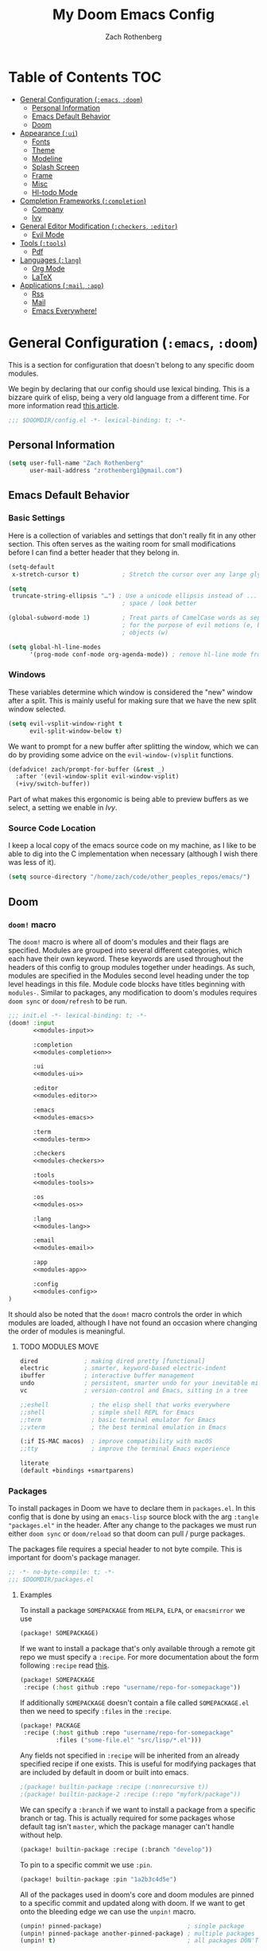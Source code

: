 #+title:My Doom Emacs Config
#+author: Zach Rothenberg

# ------------------------------------------------------------------------------
# By default all emacs-lisp source blocks should tangle to config.el with
# comments tracking their location in this file
#+property: header-args:emacs-lisp :tangle config.el :comments link
#
# All code blocks by default shouldn't tangle anywhere, shouldn't insert
# results into this buffer, and shouldn't run on export
#+property: header-args :tangle no :results silent :eval no-export
#
# This file is large enough that it's nice to startup with all headings folded
#+startup: fold
# ------------------------------------------------------------------------------

* Table of Contents :TOC:
- [[#general-configuration-emacs-doom][General Configuration (~:emacs~, ~:doom~)]]
  - [[#personal-information][Personal Information]]
  - [[#emacs-default-behavior][Emacs Default Behavior]]
  - [[#doom][Doom]]
- [[#appearance-ui][Appearance (~:ui~)]]
  - [[#fonts][Fonts]]
  - [[#theme][Theme]]
  - [[#modeline][Modeline]]
  - [[#splash-screen][Splash Screen]]
  - [[#frame][Frame]]
  - [[#misc][Misc]]
  - [[#hl-todo-mode][Hl-todo Mode]]
- [[#completion-frameworks-completion][Completion Frameworks (~:completion~)]]
  - [[#company][Company]]
  - [[#ivy][Ivy]]
- [[#general-editor-modification-checkers-editor][General Editor Modification (~:checkers~, ~:editor~)]]
  - [[#evil-mode][Evil Mode]]
- [[#tools-tools][Tools (~:tools~)]]
  - [[#pdf][Pdf]]
- [[#languages-lang][Languages (~:lang~)]]
  - [[#org-mode][Org Mode]]
  - [[#latex][LaTeX]]
- [[#applications-mail-app][Applications (~:mail~, ~:app~)]]
  - [[#rss][Rss]]
  - [[#mail][Mail]]
  - [[#emacs-everywhere][Emacs Everywhere!]]

* General Configuration (~:emacs~, ~:doom~)
This is a section for configuration that doesn't belong to any specific doom modules.

We begin by declaring that our config should use lexical binding. This is a bizzare quirk of elisp, being a very old language from a different time. For more information read [[https://www.emacswiki.org/emacs/DynamicBindingVsLexicalBinding][this article]].
#+begin_src emacs-lisp :comments no
;;; $DOOMDIR/config.el -*- lexical-binding: t; -*-
#+end_src

** Personal Information
#+begin_src emacs-lisp
(setq user-full-name "Zach Rothenberg"
      user-mail-address "zrothenberg1@gmail.com")
#+end_src

** Emacs Default Behavior
*** Basic Settings
Here is a collection of variables and settings that don't really fit in any other section. This often serves as the waiting room for small modifications before I can find a better header that they belong in.
#+begin_src emacs-lisp
(setq-default
 x-stretch-cursor t)            ; Stretch the cursor over any large glyphs (like tabs)

(setq
 truncate-string-ellipsis "…") ; Use a unicode ellipsis instead of ... to save
                                ; space / look better

(global-subword-mode 1)         ; Treat parts of CamelCase words as separate words
                                ; for the purpose of evil motions (e, b, w) and
                                ; objects (w)

(setq global-hl-line-modes
      '(prog-mode conf-mode org-agenda-mode)) ; remove hl-line mode from text-mode and special-mode
#+end_src
*** Windows
These variables determine which window is considered the "new" window after a split. This is mainly useful for making sure that we have the new split window selected.
#+begin_src emacs-lisp
(setq evil-vsplit-window-right t
      evil-split-window-below t)
#+end_src

We want to prompt for a new buffer after splitting the window, which we can do by providing some advice on the ~evil-window-(v)split~ functions.
#+begin_src emacs-lisp
(defadvice! zach/prompt-for-buffer (&rest _)
  :after '(evil-window-split evil-window-vsplit)
  (+ivy/switch-buffer))
#+end_src

Part of what makes this ergonomic is being able to preview buffers as we select, a setting we enable in [[*Ivy][Ivy]].
*** Source Code Location
I keep a local copy of the emacs source code on my machine, as I like to be able to dig into the C implementation when necessary (although I wish there was less of it).
#+begin_src emacs-lisp
(setq source-directory "/home/zach/code/other_peoples_repos/emacs/")
#+end_src
** Doom
*** ~doom!~ macro
The ~doom!~ macro is where all of doom's modules and their flags are specified. Modules are grouped into several different categories, which each have their own keyword. These keywords are used throughout the headers of this config to group modules together under headings. As such, modules are specified in the Modules second level heading under the top level headings in this file. Module code blocks have titles beginning with =modules-=. Similar to packages, any modification to doom's modules requires =doom sync= or ~doom/refresh~ to be run.
#+begin_src emacs-lisp :tangle "init.el" :noweb no-export :comments no
;;; init.el -*- lexical-binding: t; -*-
(doom! :input
       <<modules-input>>

       :completion
       <<modules-completion>>

       :ui
       <<modules-ui>>

       :editor
       <<modules-editor>>

       :emacs
       <<modules-emacs>>

       :term
       <<modules-term>>

       :checkers
       <<modules-checkers>>

       :tools
       <<modules-tools>>

       :os
       <<modules-os>>

       :lang
       <<modules-lang>>

       :email
       <<modules-email>>

       :app
       <<modules-app>>

       :config
       <<modules-config>>
)
#+end_src

It should also be noted that the ~doom!~ macro controls the order in which modules are loaded, although I have not found an occasion where changing the order of modules is meaningful.

**** TODO MODULES MOVE
#+name: modules-emacs
#+begin_src emacs-lisp :tangle no
dired             ; making dired pretty [functional]
electric          ; smarter, keyword-based electric-indent
ibuffer           ; interactive buffer management
undo              ; persistent, smarter undo for your inevitable mistakes
vc                ; version-control and Emacs, sitting in a tree
#+end_src

#+name: modules-term
#+begin_src emacs-lisp :tangle no
;;eshell            ; the elisp shell that works everywhere
;;shell             ; simple shell REPL for Emacs
;;term              ; basic terminal emulator for Emacs
;;vterm             ; the best terminal emulation in Emacs
#+end_src

#+name: modules-os
#+begin_src emacs-lisp :tangle no
(:if IS-MAC macos)  ; improve compatibility with macOS
;;tty               ; improve the terminal Emacs experience
#+end_src

#+name: modules-config
#+begin_src emacs-lisp :tangle no
literate
(default +bindings +smartparens)
#+end_src

*** Packages
To install packages in Doom we have to declare them in =packages.el=. In this config that is done by using an =emacs-lisp= source block with the arg =:tangle "packages.el"= in the header. After any change to the packages we must run either =doom sync= or =doom/reload= so that doom can pull / purge packages.

The packages file requires a special header to not byte compile. This is important for doom's package manager.
#+begin_src emacs-lisp :tangle "packages.el" :comments no
;; -*- no-byte-compile: t; -*-
;;; $DOOMDIR/packages.el
#+end_src

**** Examples
:PROPERTIES:
:header-args:emacs-lisp: :tangle no
:END:

To install a package =SOMEPACKAGE= from =MELPA=, =ELPA=, or =emacsmirror= we use
#+begin_src emacs-lisp
(package! SOMEPACKAGE)
#+end_src

If we want to install a package that's only available through a remote git repo we must specify a =:recipe=. For more documentation about the form following =:recipe= read [[https://github.com/raxod502/straight.el#the-recipe-format][this]].
#+begin_src emacs-lisp
(package! SOMEPACKAGE
 :recipe (:host github :repo "username/repo-for-somepackage"))
#+end_src

If additionally =SOMEPACKAGE= doesn't contain a file called =SOMEPACKAGE.el= then we need to specify =:files= in the =:recipe=.
#+begin_src emacs-lisp
(package! PACKAGE
 :recipe (:host github :repo "username/repo-for-somepackage"
          :files ("some-file.el" "src/lisp/*.el")))
#+end_src

Any fields not specified in =:recipe= will be inherited from an already specified recipe if one exists. This is useful for modifying packages that are included by default in doom or built into emacs.
#+begin_src emacs-lisp
;(package! builtin-package :recipe (:nonrecursive t))
;(package! builtin-package-2 :recipe (:repo "myfork/package"))
#+end_src

We can specify a =:branch= if we want to install a package from a specific branch or tag. This is actually required for some packages whose default tag isn't =master=, which the package manager can't handle without help.
#+begin_src emacs-lisp
(package! builtin-package :recipe (:branch "develop"))
#+end_src

To pin to a specific commit we use =:pin=.
#+begin_src emacs-lisp
(package! builtin-package :pin "1a2b3c4d5e")
#+end_src

All of the packages used in doom's core and doom modules are pinned to a specific commit and updated along with doom. If we want to get onto the bleeding edge we can use the ~unpin!~ macro.
#+begin_src emacs-lisp
(unpin! pinned-package)                        ; single package
(unpin! pinned-package another-pinned-package) ; multiple packages
(unpin! t)                                     ; all packages DON'T DO
#+end_src

To disable a package that's already been installed elsewhere we can use the =:disable= property or the macro ~disable-packages!~.
#+begin_src emacs-lisp
(package! unwanted-package :disable t)
(disable-packages! unwanted-package)
#+end_src

*** Helpful Doom Functions and Macros
+ ~load!~ for loading external *.el files relative to the caller file.
+ ~use-package!~ for configuring packages
+ ~after!~ for running code after a package has loaded
+ ~add-load-path!~ for adding directories to the ~load-path~, relative to the caller file. Emacs searches the ~load-path~ when you load packages with ~require~ or ~use-package~.
+ ~map!~ for binding new keys
*** Helpful Doom Keybinds
+ =K= will look up documentation for the symbol under point
+ =gd= will go to the definition of the symbol under point
* Appearance (~:ui~)
#+name: modules-ui
#+begin_src emacs-lisp :tangle no
;;deft              ; notational velocity for Emacs
doom              ; what makes DOOM look the way it does
doom-dashboard    ; a nifty splash screen for Emacs
;;doom-quit         ; DOOM quit-message prompts when you quit Emacs
;;fill-column       ; a `fill-column' indicator
hl-todo           ; highlight TODO/FIXME/NOTE/DEPRECATED/HACK/REVIEW
;;hydra
;;indent-guides     ; highlighted indent columns
;; ligatures         ; ligatures and symbols to make your code pretty again
;;minimap           ; show a map of the code on the side
(modeline +light)          ; snazzy, Atom-inspired modeline, plus API
nano              ; CUSTOM a module to implement some of the ui modifications from nano-emacs
nav-flash         ; blink cursor line after big motions
;;neotree           ; a project drawer, like NERDTree for vim
ophints           ; highlight the region an operation acts on
(popup +all +defaults)   ; tame sudden yet inevitable temporary windows
;;tabs              ; a tab bar for Emacs
;;treemacs          ; a project drawer, like neotree but cooler
;;unicode           ; extended unicode support for various languages
vc-gutter         ; vcs diff in the fringe
vi-tilde-fringe   ; fringe tildes to mark beyond EOB
;;window-select     ; visually switch windows
workspaces        ; tab emulation, persistence & separate workspaces
zen               ; distraction-free coding or writing
#+end_src

** Fonts
We store font families in variables here, we're gonna use them later.
#+begin_src emacs-lisp
(setq
 z/font-monospace "monospace"
 z/font-variable-sans "Roboto"
 z/font-unicode "Symbola"
 z/font-serif "Noto Serif")
#+end_src

Set doom fonts.
#+begin_src emacs-lisp
(setq
 doom-font (font-spec :family z/font-monospace :size 16 :weight 'semi-light)
 doom-big-font (font-spec :family z/font-monospace :size 32 :weight 'semi-light)
 doom-variable-pitch-font (font-spec :family z/font-variable-sans :size 16)
 doom-unicode-font (font-spec :family z/font-unicode)
 doom-serif-font (font-spec :family z/font-serif))
#+end_src

** Theme
We use a custom theme, inspired by [[https://github.com/rougier/nano-emacs][nano-emacs]].
#+begin_src emacs-lisp
(setq doom-theme 'doom-nano-dark)
#+end_src

We remove solaire mode, I prefer a uniform dark background for both code and other buffers.
#+begin_src emacs-lisp :tangle "packages.el"
(disable-packages! solaire-mode)
#+end_src

** Modeline
We the modeline defined in =nano=, so we don't do much customization here.

We want to be able to quickly remove the modeline if the information is unnecessary.
#+begin_src emacs-lisp
(map! :leader
      :prefix "t"
      :desc "Hide modeline" "m" #'hide-mode-line-mode)
#+end_src

** Splash Screen
#+begin_src emacs-lisp
(remove-hook! '+doom-dashboard-functions #'(doom-dashboard-widget-banner
                                            doom-dashboard-widget-shortmenu
                                            doom-dashboard-widget-loaded
                                            doom-dashboard-widget-footer))
(defun z/nano-splash ()
      (insert (propertize "GNU Emacs / Doom" 'face '(:weight bold)))
      (center-line)
      (insert "\n")
      (insert (propertize "Type SPC h for help" 'face `(:foreground "#677691")))
      (center-line))

(add-hook! '+doom-dashboard-functions #'z/nano-splash)
#+end_src

We'd also like to remove the cursor, as there's no interaction with this splash screen.
#+begin_src emacs-lisp
(setq-hook! '+doom-dashboard-mode-hook evil-normal-state-cursor (list nil))
#+end_src

** Frame
I like a lot of padding around the emacs frame, to give the text some room to breathe.
#+begin_src emacs-lisp
(push '(internal-border-width . 20) default-frame-alist)
#+end_src

** Misc
No line numbers, we can see what line number we're in with the modeline and jump to a line N using ={N} G.=
#+begin_src emacs-lisp
(setq display-line-numbers-type nil)
#+end_src

** Hl-todo Mode
Here is where I configure the annotation keywords I commonly use in code, along with their respective syntax highlighting. I prefer keywords to all have the same look to them, as too many different colors makes it difficult to pick out keywords from other syntax highlighting. However, critical sections like FIXME or BUG get special highlighting due to the severity of the problem they annotate.
#+begin_src emacs-lisp
(after! hl-todo
(setq hl-todo-keyword-faces
      `(;; Use TODO to note missing features or functionality that should be
        ;; added at a later date.
        ("TODO" nano-face-salient)
        ;; Use FIXME to note broken code that needs to be fixed.
        ("FIXME" nano-face-critical)
        ;; Use OPTIMIZE to note slow or inefficient code that may cause
        ;; performance problems.
        ("OPTIMIZE" nano-face-salient)
        ;; Use HACK to note "code smells" where questionable coding practices
        ;; were used and should be refactored away.
        ("HACK" nano-face-salient)
        ;; Use REVIEW to note anything that should be looked at to confirm it is
        ;; working as intended. For example: REVIEW: Are we sure this is how the
        ;; client does X currently?
        ("REVIEW" nano-face-salient)

        ;; Here are keywords I don't use but are added for compatibility with
        ;; other's codebases
        ("NOTE" nano-face-salient)
        ("DEPRECATED" nano-face-salient)
        ("BUG" nano-face-critical)
        ("XXX" nano-face-salient))))
#+end_src

* Completion Frameworks (~:completion~)
#+name: modules-completion
#+begin_src emacs-lisp :tangle no
company           ; the ultimate code completion backend
;;helm              ; the *other* search engine for love and life
;;ido               ; the other *other* search engine...
(ivy               ; a search engine for love and life
+prescient)
#+end_src

** Company
** Ivy
When we choose between buffers using ivy, I find it very helpful to be able to see previews of the buffers as I select them.
#+begin_src emacs-lisp
(setq +ivy-buffer-preview t)
#+end_src

Ivy sorting only works with a very small number (7500) of items by default in doom. Here we raise the limit so that sorting all functions (~45000) works.
#+begin_src emacs-lisp
(setq ivy-sort-max-size 50000)
#+end_src

I prefer to not have too many completion candidates on screen at once, a giant minibuffer popping up is disorienting and it's rare that I can't narrow completion candidates down to < 10.
#+begin_src emacs-lisp
(setq ivy-height 10)
#+end_src

* General Editor Modification (~:checkers~, ~:editor~)
#+name: modules-checkers
#+begin_src emacs-lisp :tangle no
syntax              ; tasing you for every semicolon you forget
spell             ; tasing you for misspelling mispelling
;;grammar           ; tasing grammar mistake every you make
#+end_src

#+name: modules-editor
#+begin_src emacs-lisp :tangle no
(evil +everywhere); come to the dark side, we have cookies
;; file-templates    ; auto-snippets for empty files
fold              ; (nigh) universal code folding
(format)  ; automated prettiness
;;god               ; run Emacs commands without modifier keys
;;lispy             ; vim for lisp, for people who don't like vim
multiple-cursors  ; editing in many places at once
;;objed             ; text object editing for the innocent
;;parinfer          ; turn lisp into python, sort of
;;rotate-text       ; cycle region at point between text candidates
snippets          ; my elves. They type so I don't have to
;;word-wrap         ; soft wrapping with language-aware indent
#+end_src

** Evil Mode
When we use ~ex-substitute~ (=s/.../.../...=) we almost always want it to replace globally, let's make it the default behavior.
#+begin_src emacs-lisp
(setq evil-ex-substitute-global t)
#+end_src

I've remapped =Ctrl= to =ESC= on my setup so I have no use for ~evil-escape-mode~. We unmap it here.
#+begin_src emacs-lisp
(evil-escape-mode nil)
#+end_src

* Tools (~:tools~)
#+name: modules-tools
#+begin_src emacs-lisp :tangle no
;;ansible
debugger          ; FIXME stepping through code, to help you add bugs
;;direnv
;;docker
;;editorconfig      ; let someone else argue about tabs vs spaces
;;ein               ; tame Jupyter notebooks with emacs
(eval +overlay)     ; run code, run (also, repls)
;;gist              ; interacting with github gists
(lookup +docsets +dictionary)             ; navigate your code and its documentation
lsp
magit             ; a git porcelain for Emacs
;;make              ; run make tasks from Emacs
pass              ; password manager for nerds
pdf               ; pdf enhancements
;;prodigy           ; FIXME managing external services & code builders
;;rgb               ; creating color strings
;;taskrunner        ; taskrunner for all your projects
;;terraform         ; infrastructure as code
;;tmux              ; an API for interacting with tmux
;;upload            ; map local to remote projects via ssh/ftp
#+end_src

** Pdf
*** Visual Changes
#+begin_src emacs-lisp
(add-hook! pdf-view-mode
           #'pdf-view-midnight-minor-mode
           #'pdf-view-fit-width-to-window
           ;; #'hide-mode-line-mode
           )
#+end_src

* Languages (~:lang~)
#+name: modules-lang
#+begin_src emacs-lisp :tangle no
(cc
 +lsp)
clojure    ; java with a lisp
emacs-lisp ; drown in parentheses
(haskell   ; a language that's lazier than I am
 +lsp)
(julia)    ; a better, faster MATLAB
 +lsp
(latex)    ; writing papers in Emacs has never been so fun
+fold
+latexmk
markdown   ; writing docs for people to ignore
(org       ; organize your plain life in plain text
 +habit
 +hugo
 +journal
 +roam
 +pretty)
(python    ; beautiful is better than ugly
 +lsp
 +pyright)
(rust      ; Fe2O3.unwrap().unwrap().unwrap().unwrap()
 +lsp)
sh         ; she sells {ba,z,fi}sh shells on the C xor
web        ; the tubes
#+end_src

** Org Mode
:PROPERTIES:
:header-args:emacs-lisp: :tangle no :noweb-ref org-conf :comments link
:END:
#+begin_src emacs-lisp :noweb no-export :tangle "config.el" :noweb-ref nil
(after! org
  <<org-conf>>)
#+end_src

*** Initial Setup
#+begin_src emacs-lisp
(setq org-directory "~/org/")

(setq org-ellipsis " […] "
      org-startup-folded 'fold
      org-hide-emphasis-markers t)

(add-to-list 'org-modules 'org-habit)
#+end_src

#+begin_src emacs-lisp
;; (defadvice! shut-up-org-fancy-priorities-mode-a (orig-fn &rest args)
;;   :around #'org-fancy-priorities-mode
;;   (ignore-errors (apply orig-fn args)))
#+end_src

**** Source Blocks
When we open up a source code block for editing in a separate buffer we don't often need to see the original org file anymore.
#+begin_src emacs-lisp
(setq org-src-window-setup 'current-window)
#+end_src

By default these commands are bound to evil-org-edit-src-exit, a stupid fn which tries to save the buffer to a file. In the case of an org-src buffer this makes no sense, as the buffer is a section of this file, not a file on its own.
#+begin_src emacs-lisp
(after! (org-src evil-org)
  (map! :map org-src-mode-map
        [remap evil-save-and-close]          #'org-edit-src-exit
        [remap evil-save-modified-and-close] #'org-edit-src-exit))
#+end_src

*** Getting Things Done (Hopefully)
I'd like to write more about my system here, but to be honest I'm pretty new to this myself. This is the config I've cobbled together from vicariously reading through several org gtd workflows online, as well as looking through the doom defaults for =org-mode=.

#+begin_src emacs-lisp
(defvar z/org-gtd-dir (expand-file-name "gtd/" org-directory)
  "Location of my getting things done (gtd) org files. This is where org-capture
  writes to and org-agenda reads from.")
#+end_src

**** Todo Keywords
For now I'm going to use doom's default todo-states instead of customizing my own. Here they are for reference.
| Main Line  |                                                        |
|------------+--------------------------------------------------------|
| TODO(t)    | A task that needs doing & is ready to do               |
| PROJ(p)    | A project, which usually contains other tasks          |
| LOOP(r)    | A recurring task                                       |
| STRT(s)    | A task that is in progress                             |
| WAIT(w)    | Something external is holding up this task             |
| HOLD(h)    | This task is paused/on hold because of me              |
| IDEA(i)    | An unconfirmed and unapproved task or notion           |
|            |                                                        |
| DONE(d)    | Task successfully completed                            |
| KILL(k)    | Task was cancelled, aborted or is no longer applicable |
|            |                                                        |
| Checkboxes |                                                        |
|------------+--------------------------------------------------------|
| [ ](T)     | A task that needs doing                                |
| [-](S)     | Task is in progress                                    |
| [?](W)     | Task is being held up or paused                        |
|            |                                                        |
| [X](D)     | Task was completed                                     |
|            |                                                        |
| Booleans   |                                                        |
|------------+--------------------------------------------------------|
| OKAY(o)    |                                                        |
| YES(y)     |                                                        |
| NO(n)      |                                                        |

We don't use this for now.
#+begin_src emacs-lisp
;; (setq org-todo-keywords
;;       '((sequence
;;          "TODO(t)"         ; A task that needs doing and can be started
;;          "NEXT(n)"         ; A TODO that is the entry point for work on a project
;;          "|"
;;          "DONE(d)"         ; A task that has been successfully completed
;;          )
;;         (sequence
;;          "WAITING(w@/!)"   ; A task paused because of something external
;;          "HOLD(h@/!)"      ; A task paused because of me
;;          "|"
;;          "CANCELLED(c@/!)" ; A task that has been cancelled for some reason
;;          )))

;; (setq org-todo-keyword-faces `(("NEXT" . +org-todo-active)
;;                                ("WAITING" . +org-todo-onhold)
;;                                ("HOLD" . +org-todo-onhold)
;;                                ("CANCELLED" . +org-todo-done)))
#+end_src

**** Org Capture
I've always found org's capture templates confusing and difficult to configure. I have to pull up the documentation any time I want to make a minor change, in part because all the options are positional, with no easily understandable semantics. This package adds a function ~doct~ which aims to make configuring these templates easier.
#+begin_src emacs-lisp :tangle "packages.el" :noweb-ref nil
(package! doct)
#+end_src

We defer our loading of the package until the function is actually called for the first time.
#+begin_src emacs-lisp
(use-package! doct
  :commands (doct))
#+end_src

Here we define our org-capture templates. This is just a simple starting point, I'll refine my templates as I find what works best for me.
#+begin_src emacs-lisp
(setq +org-capture-todo-file (expand-file-name "todo.org" z/org-gtd-dir)
      +org-capture-notes-file (expand-file-name "notes.org" z/org-gtd-dir)
      +org-capture-projects-file (expand-file-name "projects.org" z/org-gtd-dir))
(setq org-capture-templates
      (doct `(("Todo" :keys "t"
               :file +org-capture-todo-file
               :headline "Inbox"
               :template ("* TODO %?"
                          ":PROPERTIES:"
                          ":entered_on: %u"
                          ":END:"
                          "")
               :prepend t)
              ("Note" :keys "n"
               :file +org-capture-notes-file
               :headline "Inbox"
               :template ("* %?"
                          ":PROPERTIES:"
                          ":entered_on: %u"
                          ":END:"
                          ""))
              ("Link" :keys "l"
               :file +org-capture-notes-file
               :headline "Inbox"
               :template ("* %(org-cliplink-capture)"
                          ":PROPERTIES:"
                          ":entered_on: %u"
                          ":END:"
                          "")
               :prepend t
               :immediate-finish t)
              ("Email" :keys "e"
               :file +org-capture-todo-file
               :headline "Inbox"
               :template ("* TODO [#A] Reply: %a"
                          ":PROPERTIES:"
                          ":entered_on: %u"
                          ":END:"
                          "")
               :prepend t
               :immediate-finish t))))
#+end_src

**** Agenda
***** Layout
#+begin_src emacs-lisp :tangle "packages.el" :noweb-ref nil
(package! org-super-agenda)
#+end_src

#+begin_src emacs-lisp
(setq org-agenda-files (list z/org-gtd-dir))
(use-package! org-super-agenda
  :after org-agenda
  :init
  (setq zach/org-agenda-todo-view
        '((agenda "" ((org-agenda-span 'day)
                      (org-agenda-start-day "+0")
                      (org-agenda-skip-function '(org-agenda-skip-entry-if 'deadline))
                      (org-agenda-show-all-dates t)
                      (org-agenda-use-time-grid t)
                      (org-agenda-overriding-header "")
                      (org-super-agenda-groups
                       `((:name "Agenda"
                          :time-grid t
                          ;; :and (:date today
                          ;;       :todo nil)
                          ;; :scheduled today
                          )))))
          (alltodo "" ((org-agenda-overriding-header "")
                       (org-super-agenda-groups
                        `((:name "In Progress"
                           :todo "STRT"
                           :order 1)

                          (:name "Deadlines"
                           :deadline today
                           :order 2)

                          (:name "Overdue"
                           :deadline past
                           :face nano-face-popout
                           :order 3)

                          (:name "Today"
                           :tag "today"
                           ;; :and (:file-path ,+org-capture-todo-file
                           ;;       :heading-regexp ("Today"))
                           :order 4)

                          ;; (:name "Habits"
                          ;;  :habit t
                          ;;  :order 5)

                          (:name "Due Soon"
                           :deadline future
                           :order 6)

                          (:discard (:anything))

                          ;; (:name "Habits"
                          ;;  :habit t
                          ;;  :order 4)
                          ;; (:name "Refile"
                          ;;  :file-path "inbox.org"
                          ;;  :order 20)
                          ))))
          ;; (todo "TODO" ((org-agenda-overriding-header "\nEMAILS\n")
          ;;               (org-agenda-files '(,(concat zach/org-gtd-directory "emails.org")))))
          ;; (todo "NEXT" ((org-agenda-overriding-header "\nENTRY POINTS\n")
          ;;               (org-agenda-files '(,(concat zach/org-gtd-directory "projects.org")
          ;;                                   ,(concat zach/org-gtd-directory "contextless.org")))))
          ;; (todo "TODO" ((org-agenda-overriding-header "\nTODOS\n")
          ;;               (org-agenda-files '(,(concat zach/org-gtd-directory "projects.org")
          ;;                                   ,(concat zach/org-gtd-directory "contextless.org")))))
          ;; (todo "TODO" ((org-agenda-overriding-header "\nTO REFILE\n")
          ;;               (org-agenda-files '(,(concat zach/org-gtd-directory "inbox.org")))))
          ))

  (add-to-list 'org-agenda-custom-commands `(" " "Zach's Custom Agenda" ,zach/org-agenda-todo-view))
  :config
  (setq org-super-agenda-header-map nil)
  (org-super-agenda-mode)

  ;; (defun z/org-habit-heading-insert-consistency-graphs (&optional line)
  ;;   "Insert consistency graph for any tasks under the heading Habit."
  ;;   (let ((inhibit-read-only t)
  ;;         (buffer-invisibility-spec '(org-link))
  ;;         (moment (org-time-subtract nil
  ;;                                    (* 3600 org-extend-today-until))))
  ;;     (save-excursion
  ;;       (goto-char (point-min))
  ;;       (while (not (eobp))
  ;;         (let ((habit (get-text-property (point) 'org-habit-p)))
  ;;           (when habit
  ;;             (move-to-column org-habit-graph-column t)
  ;;             (delete-char (min (+ 1 org-habit-preceding-days
  ;;                                  org-habit-following-days)
  ;;                               (- (line-end-position) (point))))
  ;;             (insert-before-markers
  ;;              (org-habit-build-graph
  ;;               habit
  ;;               (time-subtract moment (days-to-time org-habit-preceding-days))
  ;;               moment
  ;;               (time-add moment (days-to-time org-habit-following-days))))))
  ;;         (forward-line)))))
  )
#+end_src

#+begin_src emacs-lisp
(defun z/switch-to-agenda ()
  "Switch to the default agenda view"
  (interactive)
  (org-agenda nil " "))
(map! "<f12>" #'z/switch-to-agenda)
(map! :leader
      :prefix "o"
      :desc "Today's Agenda" "t" #'z/switch-to-agenda)

(defun z/find-file-in-org-gtd-dir ()
  "Search for a file in `z/org-gtd-dir'."
  (interactive)
  (doom-project-find-file z/org-gtd-dir))
(map! :leader
      :prefix "f"
      :desc "Find file in org agenda dir" "a" #'z/find-file-in-org-gtd-dir)
#+end_src

#+begin_src emacs-lisp
;; (use-package! org-agenda
;;   :init
;;   (setq org-agenda-block-separator nil
;;         org-agenda-start-with-log-mode 't)

;;   :config
;;   (setq zach/org-agenda-todo-view
;;         `((agenda "" ((org-agenda-span 'day)
;;                       (org-agenda-overriding-header "\nTODAY\n")
;;                       (org-agenda-start-day "+0")
;;                       (org-deadline-warning-days 30)))
;;           (todo "TODO" ((org-agenda-overriding-header "\nEMAILS\n")
;;                         (org-agenda-files '(,(concat zach/org-gtd-directory "emails.org")))))
;;           (todo "NEXT" ((org-agenda-overriding-header "\nENTRY POINTS\n")
;;                         (org-agenda-files '(,(concat zach/org-gtd-directory "projects.org")
;;                                             ,(concat zach/org-gtd-directory "contextless.org")))))
;;           (todo "TODO" ((org-agenda-overriding-header "\nTODOS\n")
;;                         (org-agenda-files '(,(concat zach/org-gtd-directory "projects.org")
;;                                             ,(concat zach/org-gtd-directory "contextless.org")))))
;;           (todo "TODO" ((org-agenda-overriding-header "\nTO REFILE\n")
;;                         (org-agenda-files '(,(concat zach/org-gtd-directory "inbox.org")))))))

;;   (add-to-list 'org-agenda-custom-commands `(" " "Zach's Custom Agenda" ,zach/org-agenda-todo-view))

;;   (setq org-agenda-time-grid '((daily today require-timed)
;;                                (800 1000 1200 1400 1600 1800 2000)
;;                                "......" "----------------")))
;; (add-hook! org-agenda-mode (setq line-spacing 1))
;; (defun z/org-agenda-custom-theming ()
;;   (custom-set-faces!
;;     `(org-agenda-date-today :weight medium :foreground ,(doom-color 'fg))
;;     '(org-agenda-structure :family "Roboto Slab" :weight medium :height 1.6)))
;; (after! org (z/org-agenda-custom-theming))
#+end_src

***** Appearance
#+begin_src emacs-lisp
(setq org-agenda-block-separator ?—
      org-agenda-current-time-string "- - - - - - - - - - now - - - - - - - - - - -")
(after! org-agenda
  (custom-set-faces!
    `(org-agenda-date-today :inherit 'nano-face-strong :height 1.5)))
#+end_src

This code might belong somewhere else tbh.
#+begin_src emacs-lisp
(setq org-agenda-time-grid '((daily today require-timed remove-match)
                             (700 800 900 1000 1100 1200 1300 1400 1500 1600 1700 1800)
                             "······"
                             "╌╌╌╌╌╌╌╌╌╌╌╌╌╌╌╌╌╌╌╌╌╌╌╌╌╌╌╌╌╌╌╌╌╌╌╌╌╌╌╌╌╌╌╌╌"))
#+end_src
**** Clocking
#+begin_src emacs-lisp
(setq org-log-done 'time
      org-log-into-drawer t)
#+end_src

**** TODO Google Calendar Integration
Need to look into getting a org-gcal to place events into a certain heading. As of rn it requires org-gcla-file-alist to be empty files, as it just places everything toplevel.
#+begin_src emacs-lisp :tangle "packages.el" :noweb-ref nil
;; (package! org-gcal)
#+end_src

#+begin_src emacs-lisp
;; (use-package! org-gcal
;;   :after org
;;   :commands (org-gcal-sync
;;              org-gcal-fetch
;;              org-gcal-post-at-point
;;              org-gcal-delete-at-point)
;;   :init
;;   (defvar org-gcal-dir (concat doom-cache-dir "org-gcal/"))
;;   (defvar org-gcal-token-file (concat org-gcal-dir "token.gpg"))
;;   :config
;;   (setq org-gcal-client-id (password-store-get "gmail/org-gcal-client-id")
;;         org-gcal-client-secret (password-store-get "gmail/org-gcal-client-secret")
;;         org-gcal-file-alist `(("zrothenberg1@gmail.com" . ,(concat zach/org-gtd-directory "calendars/personal.org"))))
;;   (add-hook! '(org-agenda-finalize-hook org-capture-after-finalize-hook) #'org-gcal-fetch))
#+end_src

*** Aesthetics
Much of this code is inspired / borrowed from nano-writer

**** Faces / Theming
#+begin_src emacs-lisp
(setq z/org-headline-font z/font-variable-sans)
(setq z/org-title-font "Roboto Slab")

(setq org-hidden-keywords '(title))

(add-hook! text-mode (setq line-spacing 1))

(defun z/org-extra-theming ()
  (custom-set-faces!
    ;; `(outline-1 :family ,z/org-headline-font :height 1.20)
    ;; `(outline-2 :family ,z/org-headline-font)
    ;; `(outline-3 :family ,z/org-headline-font)
    ;; `(outline-4 :family ,z/org-headline-font)
    ;; `(outline-5 :family ,z/org-headline-font)
    ;; `(outline-6 :family ,z/org-headline-font)
    ;; `(outline-7 :family ,z/org-headline-font)
    ;; `(outline-8 :family ,z/org-headline-font)
    ;; `(outline-9 :family ,z/org-headline-font)
    ;; `(org-hide :family ,z/font-monospace)
    ;; `(org-document-info :height 0.9)
    ;; `(org-document-info-keyword  :height 0.9)
    ;; `(org-meta-line  :height 0.9)
    ;; `(org-meta-line-keyword  :height 0.9)
    `(org-document-title :foreground ,(doom-color 'fg)
                         :family ,z/org-title-font :height 250 :weight medium)
    `(org-ellipsis :foreground ,(doom-color 'comments) :weight medium)
    `(org-block-begin-line :overline ,(doom-color 'highlight) :background nil)
    `(org-block-end-line :overline nil :underline ,(doom-color 'highlight) :background nil)
    `(org-block :background ,(doom-color 'bg))
    ;; `(org-todo :foreground ,(doom-color 'strings))
    ;; `(org-headline-done :foreground ,(doom-color 'comments))
    ))
(after! org (z/org-extra-theming))
#+end_src

**** Numbering
#+begin_src emacs-lisp
(defun z/org-num-format (numbering)
  (let* ((numseq (mapconcat #'number-to-string numbering "."))
         (numstr (concat numseq (if (= (length numbering) 1) " | " " — "))))
    (propertize numstr 'face
                `(;; :family ,z/org-title-font
                  :foreground ,(doom-color 'comments)
                  :background ,(doom-color 'bg)))))

(setq org-startup-numerated t)
(setq org-num-max-level 3)
(setq org-num-format-function 'z/org-num-format)
#+end_src

**** Stars / Indentation
#+begin_src emacs-lisp
(remove-hook! org-mode #'org-superstar-mode)
(remove-hook! org-mode #'org-fancy-priorities-mode)
(remove-hook! org-agenda-mode #'org-fancy-priorities-mode)

(setq org-hide-leading-stars nil
      org-indent-mode-turns-on-hiding-stars nil)

(font-lock-add-keywords 'org-mode
                        '(("^*+ " 0 `(:foreground ,(doom-color 'comments)
                                      :family ,z/font-monospace
                                      ;; :height 150
                                      ) prepend))
                        'append)

(defun z/org-stars-compute-prefixes ()
  "Compute prefix strings for regular text and headlines."

  (setq org-indent--heading-line-prefixes
        (make-vector org-indent--deepest-level nil))
  (setq org-indent--inlinetask-line-prefixes
        (make-vector org-indent--deepest-level nil))
  (setq org-indent--text-line-prefixes
        (make-vector org-indent--deepest-level nil))

  (let* ((min-indent 5)
         (headline-levels (org-element-map
                              (org-element-parse-buffer) 'headline
                            #'(lambda (item)
                                (org-element-property :level item))))
         (indent (if headline-levels (+ 1 (seq-max headline-levels)) 1))
         (indent (max indent min-indent)))

    (dotimes (n org-indent--deepest-level)
      (aset org-indent--heading-line-prefixes n
            (make-string
             (min indent (max 0 (- indent 1 n))) ?\s))
      (aset org-indent--inlinetask-line-prefixes n
            (make-string indent ?\s))
      (aset org-indent--text-line-prefixes n
            (make-string indent ?\s)))))

(advice-add 'org-indent--compute-prefixes :override
            #'z/org-stars-compute-prefixes)
#+end_src

**** LaTeX Previews
#+begin_src emacs-lisp :tangle "packages.el" :noweb-ref nil
(package! org-fragtog)
#+end_src

#+begin_src emacs-lisp
(add-hook! org-mode #'org-fragtog-mode)
(plist-put org-format-latex-options :scale 1.8)
(setq org-format-latex-header (concat org-format-latex-header "\\usepackage{sfmath}"))
#+end_src

*** Formatting
TODO, rewrite using =org-element-parse-buffer=
#+begin_src emacs-lisp
(defun z/org-format-headline--pre-blank ()
  (let* ((elmt (org-element-at-point))
         (begin (org-element-property :begin elmt))
         (headline-end (save-excursion (goto-char begin)
                                       (end-of-line)
                                       (point)))
         (content-begin (org-element-property :contents-begin elmt)))
    (when (eq 'headline (car elmt))
      (if content-begin
          ;; has contents
          (replace-region-contents headline-end content-begin (lambda () "\n"))
        ;; no contents
        (replace-region-contents headline-end
                                 (org-element-property :end elmt)
                                 (lambda () "\n\n"))))))

(defun z/org-format-headline--post-blank ()
  (let* ((elmt (org-element-at-point))
         (end (org-element-property :end elmt))
         (content-end (org-element-property :contents-end elmt)))
    (when (and (eq 'headline (car elmt)) content-end)
      (replace-region-contents content-end end
                               (lambda () "\n")))))

(defun z/org-format-headline ()
  (z/org-format-headline--pre-blank)
  (z/org-format-headline--post-blank))

(defun z/org-format ()
  (interactive)
  (org-map-entries
   #'z/org-format-headline
   nil   ;; match all headings
   nil)) ;; in the whole buffer
#+end_src
*** TODO Roam
#+begin_src emacs-lisp
(setq org-roam-directory (expand-file-name "notes/" org-directory))
(after! org-roam
  (map! :leader
        :prefix "n"
        :desc "org-roam" "l" #'org-roam
        :desc   "org-roam-insert" "i" #'org-roam-insert
        :desc "org-roam-switch-to-buffer" "b" #'org-roam-switch-to-buffer
        :desc "org-roam-find-file" "f" #'org-roam-find-file
        :desc "org-roam-show-graph" "g" #'org-roam-show-graph
        :desc "org-roam-capture" "c" #'org-roam-capture))
#+end_src
** TODO LaTeX

*** Compilation
#+begin_src emacs-lisp
(setq TeX-save-query nil
      TeX-show-compilation t
      TeX-command-extra-options "-shell-escape"
      TeX-engine 'xetex)
#+end_src

#+begin_src emacs-lisp
(map! :map TeX-mode-map
      :localleader
      :desc "View exported file" "v" #'TeX-view
      :desc "Run a TeX command on master file" "c" #'TeX-command-master)
#+end_src

Prefer the built in =pdf-tools= over external viewers.
#+begin_src emacs-lisp
(setq +latex-viewers '(pdf-tools evince zathura okular skim sumatrapdf))
#+end_src

* Applications (~:mail~, ~:app~)
#+name: modules-email
#+begin_src emacs-lisp :tangle no
;;(mu4e +gmail)
notmuch
;;(wanderlust +gmail)
#+end_src

#+name: modules-app
#+begin_src emacs-lisp :tangle no
;;calendar
;;irc               ; how neckbeards socialize
(rss +org)        ; emacs as an RSS reader
;;twitter           ; twitter client https://twitter.com/vnought
everywhere
#+end_src

** Rss
#+begin_src emacs-lisp
(map! :leader
      :prefix "o"
      :desc "Elfeed" "e" #'=rss)

(map! :map elfeed-search-mode-map
      :n "e" #'elfeed-update)

(map! :map elfeed-show-mode-map
      :n "o" #'link-hint-open-link)

(after! elfeed
  (setq
   elfeed-search-filter "@1-week-ago +unread"
   elfeed-search-date-format '("%b %d" 6 :left)
   elfeed-search-print-entry-function #'z/elfeed-search-print-entry
   elfeed-search-title-min-width 80
   elfeed-show-refresh-function #'z/elfeed-show-refresh--better)

  (add-hook! 'elfeed-show-mode-hook (hide-mode-line-mode 1))
  (add-hook! 'elfeed-search-update-hook #'hide-mode-line-mode)

  (defface elfeed-show-title-face '((t (:weight ultrabold :slant italic :height 1.5)))
    "title face in elfeed show buffer"
    :group 'elfeed)

  (defface elfeed-show-author-face `((t (:weight light)))
    "title face in elfeed show buffer"
    :group 'elfeed)

  (defadvice! +rss-elfeed-wrap-h-nicer ()
    "Enhances an elfeed entry's readability by wrapping it to a width of
`fill-column' and centering it with `visual-fill-column-mode'."
    :override #'+rss-elfeed-wrap-h
    (setq-local truncate-lines nil
                shr-width 120
                visual-fill-column-center-text t
                default-text-properties '(line-height 1.1))
    (let ((inhibit-read-only t)
          (inhibit-modification-hooks t))
      (visual-fill-column-mode)
      ;; (setq-local shr-current-font '(:family "Merriweather" :height 1.2))
      (set-buffer-modified-p nil)))

  (defun z/elfeed-search-print-entry (entry)
    "Print ENTRY to the buffer."
    (let* ((ef/date-column-width 10)
           (ef/tag-column-width 30)
           (ef/feed-column-width 30)
           ;; (elfeed-goodies/title-column-width 60)

           (date (elfeed-search-format-date (elfeed-entry-date entry)))
           (date-str (concat "[" date "]"))
           (date-column
            (elfeed-format-column date-str ef/date-column-width :left))

           (feed (elfeed-entry-feed entry))
           (feed-str (if feed
                         (or (elfeed-meta feed :title) (elfeed-feed-title feed))
                       ""))
           (feed-column
            (elfeed-format-column feed-str ef/feed-column-width :left))

           (title-str
            (or (elfeed-meta entry :title) (elfeed-entry-title entry) ""))
           (title-width (- (window-width)
                           10
                           ef/date-column-width
                           ef/feed-column-width
                           ef/tag-column-width))
           (title-column
            (elfeed-format-column title-str title-width :left))

           (tags (mapcar #'symbol-name (elfeed-entry-tags entry)))
           (tags-str (concat (mapconcat 'identity tags ",")))
           (tags-column
            (elfeed-format-column tags-str ef/tag-column-width :right))

           (title-faces (elfeed-search--faces (elfeed-entry-tags entry))))

      (message "%d" (window-width))
      (message "%d" title-width)
      (insert (propertize date-column 'face 'elfeed-search-date-face) " ")
      (insert (propertize feed-column 'face 'elfeed-search-feed-face) " ")
      (insert (propertize title-column 'face title-faces 'kbd-help title-str))
      (insert (propertize tags-column 'face 'elfeed-search-tag-face) " ")
      (setq-local line-spacing 0.2)))

  (defun z/elfeed-show-refresh--better ()
    "Update the buffer to match the selected entry, using a mail-style."
    (interactive)
    (let* ((inhibit-read-only t)
           (title (elfeed-entry-title elfeed-show-entry))
           (date (seconds-to-time (elfeed-entry-date elfeed-show-entry)))
           (author (elfeed-meta elfeed-show-entry :author))
           (link (elfeed-entry-link elfeed-show-entry))
           (tags (elfeed-entry-tags elfeed-show-entry))
           (tagsstr (mapconcat #'symbol-name tags ", "))
           (nicedate (format-time-string "%a, %e %b %Y %T %Z" date))
           (content (elfeed-deref (elfeed-entry-content elfeed-show-entry)))
           (type (elfeed-entry-content-type elfeed-show-entry))
           (feed (elfeed-entry-feed elfeed-show-entry))
           (feed-title (elfeed-feed-title feed))
           (base (and feed (elfeed-compute-base (elfeed-feed-url feed)))))
      (erase-buffer)
      (insert "\n")
      (insert (format "%s\n\n" (propertize title 'face 'elfeed-show-title-face)))
      (insert (format "%s\t" (propertize feed-title 'face 'elfeed-search-feed-face)))
      (when (and author elfeed-show-entry-author)
        (insert (format "%s\n" (propertize author 'face 'elfeed-show-author-face))))
      (insert (format "%s\n\n" (propertize nicedate 'face 'elfeed-log-date-face)))
      (when tags
        (insert (format "%s\n"
                        (propertize tagsstr 'face 'elfeed-search-tag-face))))
      (insert (propertize "Link: " 'face 'message-header-name))
      (elfeed-insert-link link link)
      (insert "\n")
      (cl-loop for enclosure in (elfeed-entry-enclosures elfeed-show-entry)
               do (insert (propertize "Enclosure: " 'face 'message-header-name))
               do (elfeed-insert-link (car enclosure))
               do (insert "\n"))
      (insert "\n")
      (if content
          (if (eq type 'html)
              (elfeed-insert-html content base)
            (insert content))
        (insert (propertize "(empty)\n" 'face 'italic)))
      (goto-char (point-min))))
  )
#+end_src

** Mail
#+begin_src emacs-lisp
(map! :leader
      :prefix "o"
      :desc "Mail dashboard" "m" #'notmuch
      :desc "Mail inbox" "M" #'+notmuch-inbox)

(after! notmuch
  (custom-set-faces!
    '(message-header-subject :foreground nil :inherit nano-face-default)
    '(message-header-to :foreground nil :inherit nano-face-salient)))
#+end_src

#+begin_src emacs-lisp
;; (use-package! notmuch
;;   :config
;;   (defun zach/switch-to-inbox ()
;;     "Open the notmuch inbox"
;;     (interactive)
;;     (notmuch)
;;     (print (current-buffer))
;;     (notmuch-tree "tag:inbox not tag:trash")
;;     (+notmuch/update))
;;   (setq +notmuch-mail-folder "~/.mail/main.gmail")
;;   (map! :desc "notmuch" "<f11>" #'zach/switch-to-inbox))
#+end_src
** Emacs Everywhere!
We set the name of the emacs-everywhere frame to "emacs-everywhere" to make it easier to grab with our window manager.
#+begin_src emacs-lisp
(setq emacs-everywhere-frame-name-format "emacs-everywhere")
#+end_src
